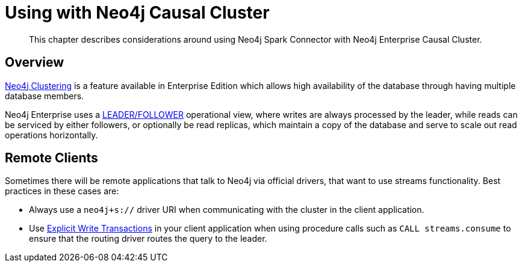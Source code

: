 
[#neo4j_causal_cluster]
= Using with Neo4j Causal Cluster

[abstract]
--
This chapter describes considerations around using Neo4j Spark Connector with Neo4j Enterprise Causal Cluster.
--

== Overview

link:https://neo4j.com/docs/operations-manual/current/clustering/[Neo4j Clustering] is a feature available in
Enterprise Edition which allows high availability of the database through having multiple database members.

Neo4j Enterprise uses a link:https://neo4j.com/docs/operations-manual/current/clustering/introduction/#causal-clustering-introduction-operational[LEADER/FOLLOWER]
operational view, where writes are always processed by the leader, while reads can be serviced by either followers,
or optionally be read replicas, which maintain a copy of the database and serve to scale out read operations
horizontally.

== Remote Clients

Sometimes there will be remote applications that talk to Neo4j via official drivers, that want to use
streams functionality.  Best practices in these cases are:

* Always use a `neo4j+s://` driver URI when communicating with the cluster in the client application.
* Use link:https://neo4j.com/docs/driver-manual/current/sessions-transactions/#driver-transactions[Explicit Write Transactions] in
your client application when using procedure calls such as `CALL streams.consume` to ensure that the routing
driver routes the query to the leader.